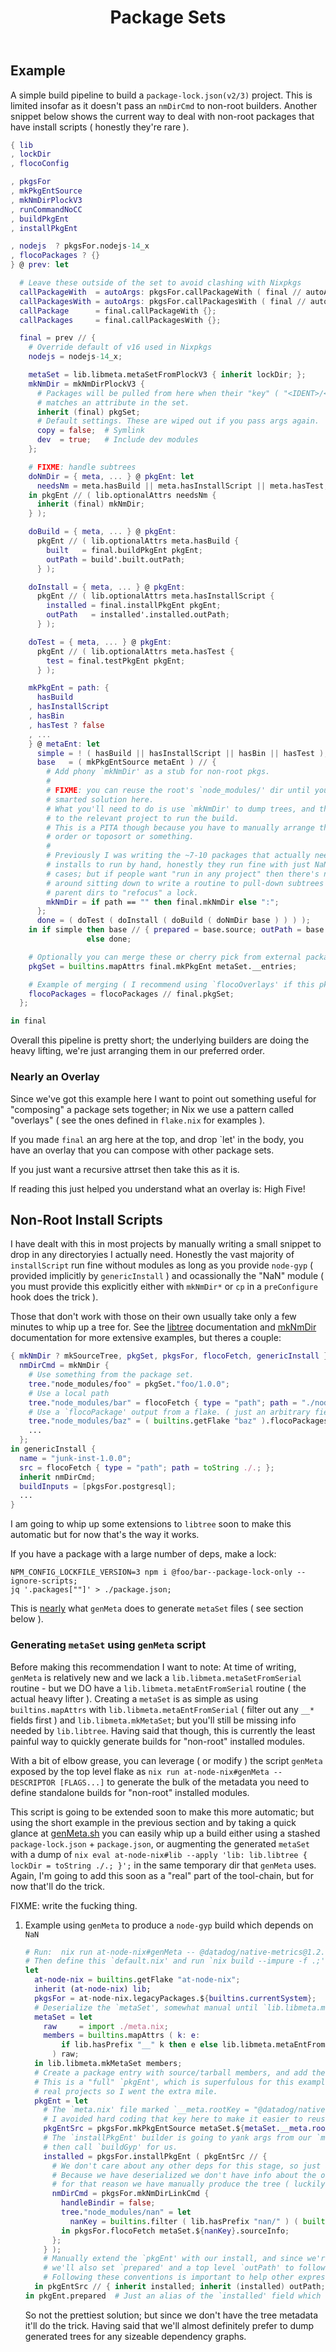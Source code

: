 #+TITLE: Package Sets

** Example
A simple build pipeline to build a =package-lock.json(v2/3)= project. This is limited insofar as it doesn't pass an =nmDirCmd= to non-root builders.
Another snippet below shows the current way to deal with non-root packages that have install scripts ( honestly they're rare ).

#+BEGIN_SRC nix
  { lib
  , lockDir
  , flocoConfig

  , pkgsFor
  , mkPkgEntSource
  , mkNmDirPlockV3
  , runCommandNoCC
  , buildPkgEnt
  , installPkgEnt

  , nodejs  ? pkgsFor.nodejs-14_x
  , flocoPackages ? {}
  } @ prev: let

    # Leave these outside of the set to avoid clashing with Nixpkgs 
    callPackageWith  = autoArgs: pkgsFor.callPackageWith ( final // autoArgs );
    callPackagesWith = autoArgs: pkgsFor.callPackagesWith ( final // autoArgs );
    callPackage      = final.callPackageWith {};
    callPackages     = final.callPackagesWith {};

    final = prev // {
      # Override default of v16 used in Nixpkgs 
      nodejs = nodejs-14_x;

      metaSet = lib.libmeta.metaSetFromPlockV3 { inherit lockDir; };
      mkNmDir = mkNmDirPlockV3 {
        # Packages will be pulled from here when their "key" ( "<IDENT>/<VERSION>" )
        # matches an attribute in the set.
        inherit (final) pkgSet;
        # Default settings. These are wiped out if you pass args again.
        copy = false;  # Symlink
        dev  = true;   # Include dev modules
      };

      # FIXME: handle subtrees
      doNmDir = { meta, ... } @ pkgEnt: let
        needsNm = meta.hasBuild || meta.hasInstallScript || meta.hasTest;
      in pkgEnt // ( lib.optionalAttrs needsNm {
        inherit (final) mkNmDir;
      } );

      doBuild = { meta, ... } @ pkgEnt:
        pkgEnt // ( lib.optionalAttrs meta.hasBuild {
          built   = final.buildPkgEnt pkgEnt;
          outPath = build'.built.outPath;
        } );

      doInstall = { meta, ... } @ pkgEnt:
        pkgEnt // ( lib.optionalAttrs meta.hasInstallScript {
          installed = final.installPkgEnt pkgEnt;
          outPath   = installed'.installed.outPath;
        } );

      doTest = { meta, ... } @ pkgEnt:
        pkgEnt // ( lib.optionalAttrs meta.hasTest {
          test = final.testPkgEnt pkgEnt;
        } );

      mkPkgEnt = path: {
        hasBuild
      , hasInstallScript
      , hasBin
      , hasTest ? false
      , ...
      } @ metaEnt: let
        simple = ! ( hasBuild || hasInstallScript || hasBin || hasTest );
        base   = ( mkPkgEntSource metaEnt ) // {
          # Add phony `mkNmDir' as a stub for non-root pkgs.
          #
          # FIXME: you can reuse the root's `node_modules/' dir until you have a
          # smarted solution here.
          # What you'll need to do is use `mkNmDir' to dump trees, and then `cd'
          # to the relevant project to run the build.
          # This is a PITA though because you have to manually arrange the build
          # order or toposort or something.
          #
          # Previously I was writing the ~7-10 packages that actually needed
          # installs to run by hand, honestly they run fine with just NaN in most
          # cases; but if people want "run in any project" then there's no way
          # around sitting down to write a routine to pull-down subtrees from
          # parent dirs to "refocus" a lock.
          mkNmDir = if path == "" then final.mkNmDir else ":";
        };
        done = ( doTest ( doInstall ( doBuild ( doNmDir base ) ) ) );
      in if simple then base // { prepared = base.source; outPath = base.source; }
                   else done;

      # Optionally you can merge these or cherry pick from external packages.
      pkgSet = builtins.mapAttrs final.mkPkgEnt metaSet.__entries;

      # Example of merging ( I recommend using `flocoOverlays' if this pkgSet wants to be used by other flakes )
      flocoPackages = flocoPackages // final.pkgSet;
    };

  in final
#+END_SRC

Overall this pipeline is pretty short; the underlying builders are doing the heavy lifting, we're just arranging them in our preferred order.

*** Nearly an Overlay
Since we've got this example here I want to point out something useful for "composing" a package sets together; in Nix we use a pattern called "overlays" ( see the ones defined in =flake.nix= for examples ).

If you made =final= an arg here at the top, and drop `let' in the body,
you have an overlay that you can compose with other package sets.

If you just want a recursive attrset then take this as it is.

If reading this just helped you understand what an overlay is: High Five!


** Non-Root Install Scripts
I have dealt with this in most projects by manually writing a small snippet to drop in any directoryies I actually need.
Honestly the vast majority of =installScript= run fine without modules as long as you provide =node-gyp= ( provided implicitly by =genericInstall= ) and ocassionally the "NaN" module ( you must provide this explicitly either with =mkNmDir*= or =cp= in a =preConfigure= hook does the trick ).

Those that don't work with those on their own usually take only a few minutes to whip up a tree for.
See the [[file:../../lib/tree.nix][libtree]] documentation and [[file:../mkNmDir/README.org][mkNmDir]] documentation for more extensive examples, but theres a couple:

#+BEGIN_SRC nix
{ mkNmDir ? mkSourceTree, pkgSet, pkgsFor, flocoFetch, genericInstall }: let
  nmDirCmd = mkNmDir {
    # Use something from the package set.
    tree."node_modules/foo" = pkgSet."foo/1.0.0";
    # Use a local path
    tree."node_modules/bar" = flocoFetch { type = "path"; path = "./node_modules/bar"; };
    # Use a `flocoPackage' output from a flake. ( just an arbitrary field )
    tree."node_modules/baz" = ( builtins.getFlake "baz" ).flocoPackages.baz;
    ...
  };
in genericInstall {
  name = "junk-inst-1.0.0";
  src = flocoFetch { type = "path"; path = toString ./.; };
  inherit nmDirCmd;
  buildInputs = [pkgsFor.postgresql];
  ...
}
#+END_SRC

I am going to whip up some extensions to =libtree= soon to make this automatic
but for now that's the way it works.

If you have a package with a large number of deps, make a lock:
#+BEGIN_SRC shell
  NPM_CONFIG_LOCKFILE_VERSION=3 npm i @foo/bar--package-lock-only --ignore-scripts;
  jq '.packages[""]' > ./package.json;
#+END_SRC

This is _nearly_ what =genMeta= does to generate =metaSet= files ( see section below ).

*** Generating =metaSet= using =genMeta= script
Before making this recommendation I want to note: At time of writing, =genMeta= is relatively new and we lack a =lib.libmeta.metaSetFromSerial= routine - but we DO have a =lib.libmeta.metaEntFromSerial= routine ( the actual heavy lifter ). Creating a =metaSet= is as simple as using =builtins.mapAttrs= with =lib.libmeta.metaEntFromSerial= ( filter out any ~__*~ fields first ) and =lib.libmeta.mkMetaSet=; but you'll still be missing info needed by =lib.libtree=. Having said that though, this is currently the least painful way to quickly generate builds for "non-root" installed modules.

With a bit of elbow grease, you can leverage ( or modify ) the script =genMeta= exposed by the top level flake as ~nix run at-node-nix#genMeta -- DESCRIPTOR [FLAGS...]~ to generate the bulk of the metadata you need to define standalone builds for "non-root" installed modules.

This script is going to be extended soon to make this more automatic; but using the short example in the previous section and by taking a quick glance at [[file:../../bin/genMeta.sh][genMeta.sh]] you can easily whip up a build either using a stashed =package-lock.json= + =package.json=, or augmenting the generated =metaSet= with a dump of ~nix eval at-node-nix#lib --apply 'lib: lib.libtree { lockDir = toString ./.; }';~ in the same temporary dir that =genMeta= uses. Again, I'm going to add this soon as a "real" part of the tool-chain, but for now that'll do the trick.

FIXME: write the fucking thing.

**** Example using =genMeta= to produce a =node-gyp= build which depends on =NaN=
#+BEGIN_SRC nix
  # Run:  nix run at-node-nix#genMeta -- @datadog/native-metrics@1.2.0 > meta.nix;
  # Then define this `default.nix' and run `nix build --impure -f .;'
  let
    at-node-nix = builtins.getFlake "at-node-nix";
    inherit (at-node-nix) lib;
    pkgsFor = at-node-nix.legacyPackages.${builtins.currentSystem};
    # Deserialize the `metaSet', somewhat manual until `lib.libmeta.metaSetFromSerial' is implemented.
    metaSet = let
      raw     = import ./meta.nix;
      members = builtins.mapAttrs ( k: e:
          if lib.hasPrefix "__" k then e else lib.libmeta.metaEntFromSerial e
        ) raw;
    in lib.libmeta.mkMetaSet members;
    # Create a package entry with source/tarball members, and add the install to it.
    # This is a "full" `pkgEnt', which is superfulous for this example; but useful in
    # real projects so I went the extra mile.
    pkgEnt = let
      # The `meta.nix' file marked `__meta.rootKey = "@datadog/native-metrics/1.2.0"', but
      # I avoided hard coding that key here to make it easier to reuse this snippet.
      pkgEntSrc = pkgsFor.mkPkgEntSource metaSet.${metaSet.__meta.rootKey};
      # The `installPkgEnt' builder is going to yank args from our `metaEnt' and `pkgEnt', and
      # then call `buildGyp' for us.
      installed = pkgsFor.installPkgEnt ( pkgEntSrc // {
        # We don't care about any other deps for this stage, so just add NaN.
        # Because we have deserialized we don't have info about the original `node_modules/' tree.
        # for that reason we have manually produce the tree ( luckily pretty easy here ).
        nmDirCmd = pkgsFor.mkNmDirLinkCmd {
          handleBindir = false;
          tree."node_modules/nan" = let
            nanKey = builtins.filter ( lib.hasPrefix "nan/" ) ( builtins.attrNames metaSet.__entries );
          in pkgsFor.flocoFetch metaSet.${nanKey}.sourceInfo;
        };
      } );
      # Manually extend the `pkgEnt' with our install, and since we're done with this package
      # we'll also set `prepared' and a top level `outPath' to follow good `pkgEnt' conventions.
      # Following these conventions is important to help other expressions consume this `pkgEnt'.
    in pkgEntSrc // { inherit installed; inherit (installed) outPath; prepared = installed; };
  in pkgEnt.prepared  # Just an alias of the `installed' field which we can build with `nix build --impure -f .;'
#+END_SRC

So not the prettiest solution; but since we don't have the tree metadata it'll do the trick.
Having said that we'll almost definitely prefer to dump generated trees for any sizeable dependency graphs.
